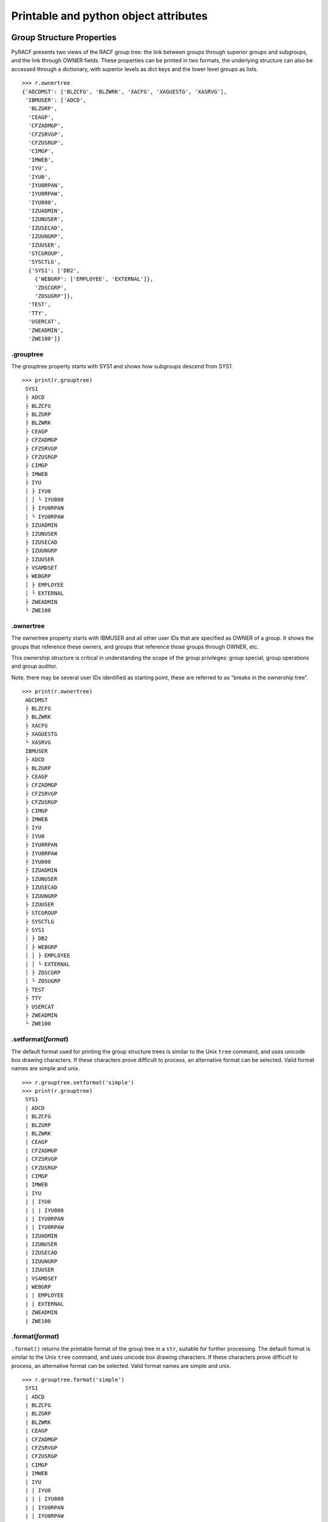 Printable and python object attributes
======================================

Group Structure Properties
--------------------------

PyRACF presents two views of the RACF group tree: the link between
groups through superior groups and subgroups, and the link through OWNER
fields. These properties can be printed in two formats, the underlying
structure can also be accessed through a dictionary, with superior
levels as dict keys and the lower level groups as lists.

::

   >>> r.ownertree
   {'ADCDMST': ['BLZCFG', 'BLZWRK', 'XACFG', 'XAGUESTG', 'XASRVG'],
    'IBMUSER': ['ADCD',
     'BLZGRP',
     'CEAGP',
     'CFZADMGP',
     'CFZSRVGP',
     'CFZUSRGP',
     'CIMGP',
     'IMWEB',
     'IYU',
     'IYU0',
     'IYU0RPAN',
     'IYU0RPAW',
     'IYU000',
     'IZUADMIN',
     'IZUNUSER',
     'IZUSECAD',
     'IZUUNGRP',
     'IZUUSER',
     'STCGROUP',
     'SYSCTLG',
     {'SYS1': ['DB2',
       {'WEBGRP': ['EMPLOYEE', 'EXTERNAL']},
       'ZOSCGRP',
       'ZOSUGRP']},
     'TEST',
     'TTY',
     'USERCAT',
     'ZWEADMIN',
     'ZWE100']}

.grouptree
~~~~~~~~~~~~~~

The grouptree property starts with SYS1 and shows how subgroups descend
from SYS1.

::

   >>> print(r.grouptree)
    SYS1
    ├ ADCD
    ├ BLZCFG
    ├ BLZGRP
    ├ BLZWRK
    ├ CEAGP
    ├ CFZADMGP
    ├ CFZSRVGP
    ├ CFZUSRGP
    ├ CIMGP
    ├ IMWEB
    ├ IYU
    │ ├ IYU0
    │ │ └ IYU000
    │ ├ IYU0RPAN
    │ └ IYU0RPAW
    ├ IZUADMIN
    ├ IZUNUSER
    ├ IZUSECAD
    ├ IZUUNGRP
    ├ IZUUSER
    ├ VSAMDSET
    ├ WEBGRP
    │ ├ EMPLOYEE
    │ └ EXTERNAL
    ├ ZWEADMIN
    └ ZWE100

.ownertree
~~~~~~~~~~~~~~

The ownertree property starts with IBMUSER and all other user IDs that
are specified as OWNER of a group. It shows the groups that reference
these owners, and groups that reference those groups through OWNER, etc.

This ownership structure is critical in understanding the scope of the
group privileges: group special, group operations and group auditor.

Note, there may be several user IDs identified as starting point, these
are referred to as “breaks in the ownership tree”.

::

   >>> print(r.ownertree)
    ADCDMST
    ├ BLZCFG
    ├ BLZWRK
    ├ XACFG
    ├ XAGUESTG
    └ XASRVG
    IBMUSER
    ├ ADCD
    ├ BLZGRP
    ├ CEAGP
    ├ CFZADMGP
    ├ CFZSRVGP
    ├ CFZUSRGP
    ├ CIMGP
    ├ IMWEB
    ├ IYU
    ├ IYU0
    ├ IYU0RPAN
    ├ IYU0RPAW
    ├ IYU000
    ├ IZUADMIN
    ├ IZUNUSER
    ├ IZUSECAD
    ├ IZUUNGRP
    ├ IZUUSER
    ├ STCGROUP
    ├ SYSCTLG
    ├ SYS1
    │ ├ DB2
    │ ├ WEBGRP
    │ │ ├ EMPLOYEE
    │ │ └ EXTERNAL
    │ ├ ZOSCGRP
    │ └ ZOSUGRP
    ├ TEST
    ├ TTY
    ├ USERCAT
    ├ ZWEADMIN
    └ ZWE100

.setformat(*format*)
~~~~~~~~~~~~~~~~~~~~~~~~~~

The default format used for printing the group structure trees is
similar to the Unix ``tree`` command, and uses unicode box drawing
characters. If these characters prove difficult to process, an
alternative format can be selected. Valid format names are simple and
unix.

::

   >>> r.grouptree.setformat('simple')
   >>> print(r.grouptree)
    SYS1
    | ADCD
    | BLZCFG
    | BLZGRP
    | BLZWRK
    | CEAGP
    | CFZADMGP
    | CFZSRVGP
    | CFZUSRGP
    | CIMGP
    | IMWEB
    | IYU
    | | IYU0
    | | | IYU000
    | | IYU0RPAN
    | | IYU0RPAW
    | IZUADMIN
    | IZUNUSER
    | IZUSECAD
    | IZUUNGRP
    | IZUUSER
    | VSAMDSET
    | WEBGRP
    | | EMPLOYEE
    | | EXTERNAL
    | ZWEADMIN
    | ZWE100

.format(*format*)
~~~~~~~~~~~~~~~~~~~~~~~

``.format()`` returns the printable format of the group tree in a
``str``, suitable for further processing. The default format is similar
to the Unix ``tree`` command, and uses unicode box drawing characters.
If these characters prove difficult to process, an alternative format
can be selected. Valid format names are simple and unix.

::

   >>> r.grouptree.format('simple')
    SYS1
    | ADCD
    | BLZCFG
    | BLZGRP
    | BLZWRK
    | CEAGP
    | CFZADMGP
    | CFZSRVGP
    | CFZUSRGP
    | CIMGP
    | IMWEB
    | IYU
    | | IYU0
    | | | IYU000
    | | IYU0RPAN
    | | IYU0RPAW
    | IZUADMIN
    | IZUNUSER
    | IZUSECAD
    | IZUUNGRP
    | IZUUSER
    | VSAMDSET
    | WEBGRP
    | | EMPLOYEE
    | | EXTERNAL
    | ZWEADMIN
    | ZWE100

Status Properties
-----------------

.status
~~~~~~~~~~~

The ``.status`` property returns a dict with the current state of the
class object.

::

   >>> r.status
   {
       'status': current_state, 
       'input-lines': lines_in_irrdbu00_unload, 
       'lines-read': lines_read, 
       'lines-parsed': lines_parsed, 
       'lines-per-second': lines_per_second, 
       'parse-time': total_parse_time
   }

The status field can have the following values:

+--------------------------------+-------------------------------------+
| Status                         | Meaning                             |
+================================+=====================================+
| Initial Object                 | RACF class has been instantiated,   |
|                                | input-lines has a value             |
+--------------------------------+-------------------------------------+
| Error                          | Something went wrong                |
+--------------------------------+-------------------------------------+
| Still parsing your unload      | pyRACF is busy parsing your input,  |
|                                | lines-parsed shows progress         |
+--------------------------------+-------------------------------------+
| Optimizing tables              | Parsing is done, pyRACf is now      |
|                                | creating indexes etc. for faster    |
|                                | lookups                             |
+--------------------------------+-------------------------------------+
| Ready                          | All done, you can start querying.   |
+--------------------------------+-------------------------------------+

.parsed(*table name*)
~~~~~~~~~~~~~~~~~~~~~~~~~

The ``.parsed`` method returns the number of records retrieved from the
RACF input source, for a given table name or prefix. See :ref:`DataFrames`
for valid prefix values.

::

   >>> r.parsed('USBD')
   100

This way you can test if data was collected that would be needed for a
report. Alternatively, you can use the ``.empty`` property of the
DataFrame.

::

   >>> r.users.empty
   False
